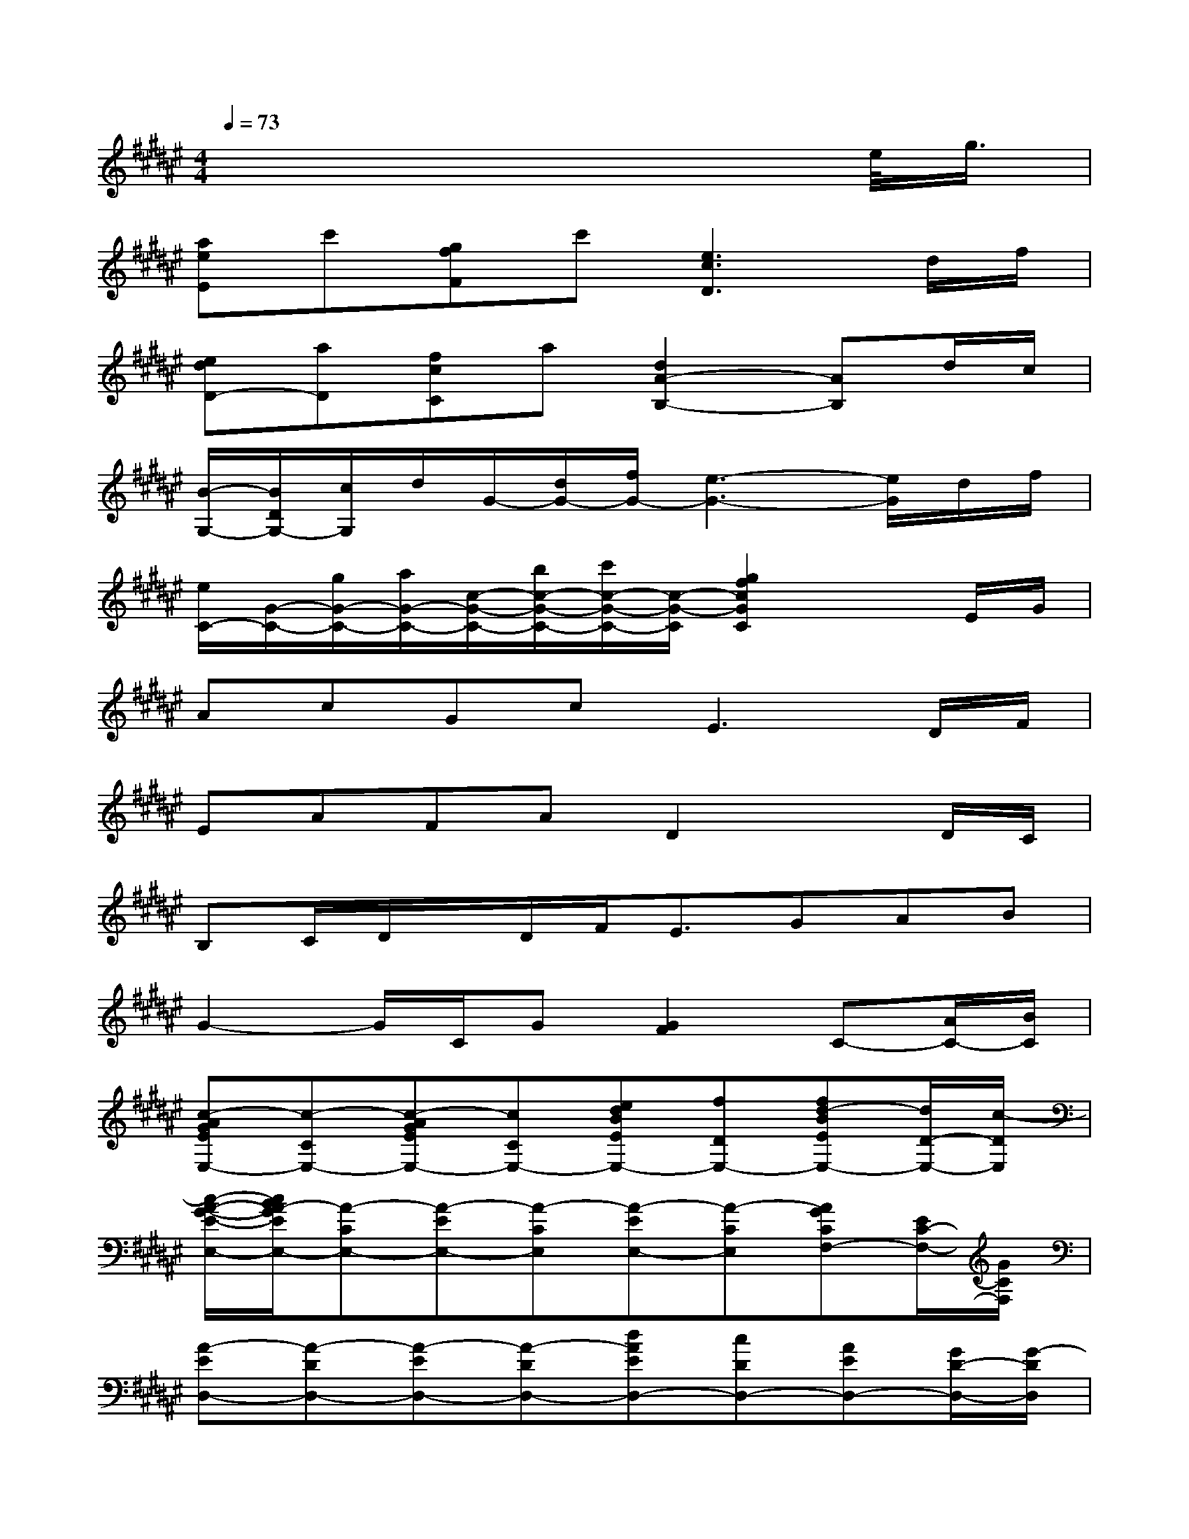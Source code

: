 X:1
T:
M:4/4
L:1/8
Q:1/4=73
K:F#%6sharps
V:1
x6xe/2<g/2|
[aeE]c'[gfF]c'[e3c3D3]d/2f/2|
[edD-][aD][fcC]a[d2A2-B,2-][AB,]d/2c/2|
[B/2-G,/2-][B/2D/2G,/2-][c/2G,/2]d/2G/2-[d/2G/2-][f/2G/2-][e3-G3-][e/2G/2]d/2f/2|
[e/2C/2-][G/2-C/2-][g/2G/2-C/2-][a/2G/2-C/2-][c/2-G/2-C/2-][b/2c/2-G/2-C/2-][c'/2c/2-G/2-C/2-][c/2-G/2-C/2][g2f2c2G2C2]xE/2G/2|
AcGc2<E2D/2F/2|
EAFAD2xD/2C/2|
B,C/2D/2x/2D/2F<EGAB|
G2-G/2C/2G[G2F2]C-[A/2C/2-][B/2C/2]|
[c-AGEE,-][c-CE,-][c-AGEE,-][cCE,-][edBEE,-][fDE,-][fd-BEE,-][d/2D/2-E,/2-][c/2-D/2E,/2]|
[c/2-A/2-G/2-E/2-E,/2-][c/2B/2A/2-G/2E/2E,/2-][A-CE,-][A-EE,-][A-CE,][A-EE,-][A-CE,][AGCF,-][E/2C/2-F,/2-][G/2C/2F,/2]|
[A-ED,-][A-DD,-][A-ED,-][A-DD,-][dAED,-][cDD,-][AED,-][G/2D/2-D,/2-][G/2-D/2D,/2]|
[A/2-G/2E/2-D,/2-][A/2-E/2D,/2-][A-DD,-][A-ED,-][A-DD,-][A-GFD,-][A/2D/2-D,/2-][D/2D,/2-][AED,-][BDD,]|
[c-GFC,-][c/2C/2-C,/2-][C/2C,/2-][cG-FC,-][G/2C/2-C,/2-][G/2-C/2C,/2-][G-DC,-][G-CC,-][dGFC,-][fCC,]|
[dAGEE,,-][cCE,,-][AGEE,,-][d/2C/2-E,,/2-][c/2-C/2E,,/2-][c-GEE,,-][c/2C/2-E,,/2-][C/2E,,/2-][dAGEE,,-][f/2C/2-E,,/2-][e/2-C/2E,,/2]|
[e-EDD,-][eCD,-][dEDD,-][f/2C/2-D,/2-][e/2-C/2D,/2][eEDG,,-][f=CG,,-][dEDG,,-][f=CG,,]